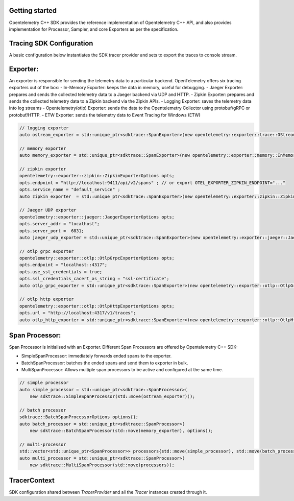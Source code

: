 Getting started
^^^^^^^^^^^^^^^

Opentelemetry C++ SDK provides the reference implementation of Opentelemetry C++ API, 
and also provides implementation for Processor, Sampler, and core Exporters as per the 
specification.


Tracing SDK Configuration
^^^^^^^^^^^^^^^^^^^^^^^^^

A basic configuration below instantiates the SDK tracer provider and sets to export the traces
to console stream.

Exporter:
^^^^^^^^

An exporter is responsible for sending the telemetry data to a particular backend. 
OpenTelemetry offers six tracing exporters out of the box:
- In-Memory Exporter: keeps the data in memory, useful for debugging.
- Jaeger Exporter: prepares and sends the collected telemetry data to a Jaeger backend via UDP and HTTP.
- Zipkin Exporter: prepares and sends the collected telemetry data to a Zipkin backend via the Zipkin APIs.
- Logging Exporter: saves the telemetry data into log streams
- Opentelemetry(otlp) Exporter: sends the data to the Opentelemetry Collector using protobuf/gRPC or protobuf/HTTP.
- ETW Exporter: sends the telemetry data to Event Tracing for Windows (ETW) 

.. code:: cpp

    // logging exporter
    auto ostream_exporter = std::unique_ptr<sdktrace::SpanExporter>(new opentelemetry::exporter::trace::OStreamSpanExporter);

    // memory exporter
    auto memory_exporter = std::unique_ptr<sdktrace::SpanExporter>(new opentelemetry::exporter::memory::InMemorySpanExporter);

    // zipkin exporter
    opentelemetry::exporter::zipkin::ZipkinExporterOptions opts;
    opts.endpoint = "http://localhost:9411/api/v2/spans" ; // or export OTEL_EXPORTER_ZIPKIN_ENDPOINT="..."
    opts.service_name = "default_service" ; 
    auto zipkin_exporter  = std::unique_ptr<sdktrace::SpanExporter>(new opentelemetry::exporter::zipkin::ZipkinExporter(opts));

    // Jaeger UDP exporter
    opentelemetry::exporter::jaeger::JaegerExporterOptions opts;
    opts.server_addr = "localhost";
    opts.server_port =  6831;
    auto jaeger_udp_exporter = std::unique_ptr<sdktrace::SpanExporter>(new opentelemetry::exporter::jaeger::JaegerExporter(opts));

    // otlp grpc exporter
    opentelemetry::exporter::otlp::OtlpGrpcExporterOptions opts;
    opts.endpoint = "localhost::4317";
    opts.use_ssl_credentials = true;
    opts.ssl_credentials_cacert_as_string = "ssl-certificate";
    auto otlp_grpc_exporter = std::unique_ptr<sdktrace::SpanExporter>(new opentelemetry::exporter::otlp::OtlpGrpcExporter(opts));

    // otlp http exporter
    opentelemetry::exporter::otlp::OtlpHttpExporterOptions opts;
    opts.url = "http://localhost:4317/v1/traces";
    auto otlp_http_exporter = std::unique_ptr<sdktrace::SpanExporter>(new opentelemetry::exporter::otlp::OtlpHttpExporter(opts));


Span Processor:
^^^^^^^^^^^^^^

Span Processor is initialised with an Exporter. Different Span Processors are offered by Opentelemetry C++ SDK:

- SimpleSpanProcessor: immediately forwards ended spans to the exporter.
- BatchSpanProcessor: batches the ended spans and send them to exporter in bulk.
- MultiSpanProcessor: Allows multiple span processors to be active and configured at the same time.

.. code:: cpp

    // simple processor
    auto simple_processor = std::unique_ptr<sdktrace::SpanProcessor>(
        new sdktrace::SimpleSpanProcessor(std::move(ostream_exporter)));

    // batch processor
    sdktrace::BatchSpanProcessorOptions options{};
    auto batch_processor = std::unique_ptr<sdktrace::SpanProcessor>(
        new sdktrace::BatchSpanProcessor(std::move(memory_exporter), options));
    
    // multi-processor
    std::vector<std::unique_ptr<SpanProcessor>> processors{std::move(simple_processor), std::move(batch_processor)};
    auto multi_processor = std::unique_ptr<sdktrace::SpanProcessor>(
        new sdktrace::MultiSpanProcessor(std::move(processors));

TracerContext
^^^^^^^^^^^^^

SDK configuration shared between `TracerProvider` and all the `Tracer` instances created through it.

.. code:: cpp
    auto exporter = std::unique_ptr<sdktrace::SpanExporter>
        (new opentelemetry::exporter::trace::OStreamSpanExporter);
    auto processor = std::unique_ptr<sdktrace::SpanProcessor>
        (new sdktrace::SimpleSpanProcessor(std::move(exporter)));
    auto 
    auto tracer_context = 